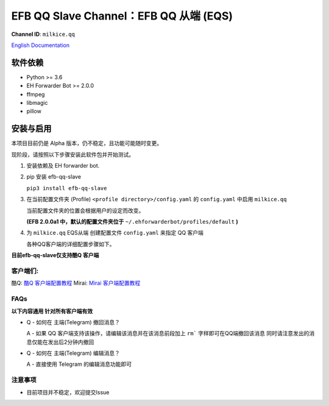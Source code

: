 ########################################################################
EFB QQ Slave Channel：EFB QQ 从端 (EQS)
########################################################################

.. figure:: https://i.imgur.com/KHhlL6c.png
   :alt: This project proudly supports #SayNoToQQ campaign.

**Channel ID**: ``milkice.qq``

`English Documentation <README.rst>`_

***********************
软件依赖
***********************

-  Python >= 3.6
-  EH Forwarder Bot >= 2.0.0
-  ffmpeg
-  libmagic
-  pillow


******************
安装与启用
******************

本项目目前仍是 Alpha 版本，仍不稳定，且功能可能随时变更。

现阶段，请按照以下步骤安装此软件包并开始测试。

1. 安装依赖及 EH forwarder bot.

2. pip 安装 efb-qq-slave

   ``pip3 install efb-qq-slave``

3. 在当前配置文件夹 (Profile) ``<profile directory>/config.yaml`` 的 ``config.yaml`` 中启用 ``milkice.qq`` 

   当前配置文件夹的位置会根据用户的设定而改变。

   **(EFB 2.0.0a1 中，默认的配置文件夹位于**
   ``~/.ehforwarderbot/profiles/default`` **)**

4. 为 ``milkice.qq`` EQS从端 创建配置文件 ``config.yaml`` 来指定 QQ 客户端

   各种QQ客户端的详细配置步骤如下。

**目前efb-qq-slave仅支持酷Q 客户端**

客户端们:
------------------------------

酷Q: `酷Q 客户端配置教程 <doc/CoolQ_zh-CN.rst>`_
Mirai: `Mirai 客户端配置教程 <doc/Mirai_zh-CN.rst>`_

FAQs
------------------------------

**以下内容通用 针对所有客户端有效**

* Q - 如何在 主端(Telegram) 撤回消息？

  A - 如果 QQ 客户端支持该操作，请编辑该消息并在该消息前段加上 ``rm``` 字样即可在QQ端撤回该消息 同时请注意发出的消息仅能在发出后2分钟内撤回
  
* Q - 如何在 主端(Telegram) 编辑消息？
  
  A - 直接使用 Telegram 的编辑消息功能即可

注意事项
------------------------------

* 目前项目并不稳定，欢迎提交Issue
